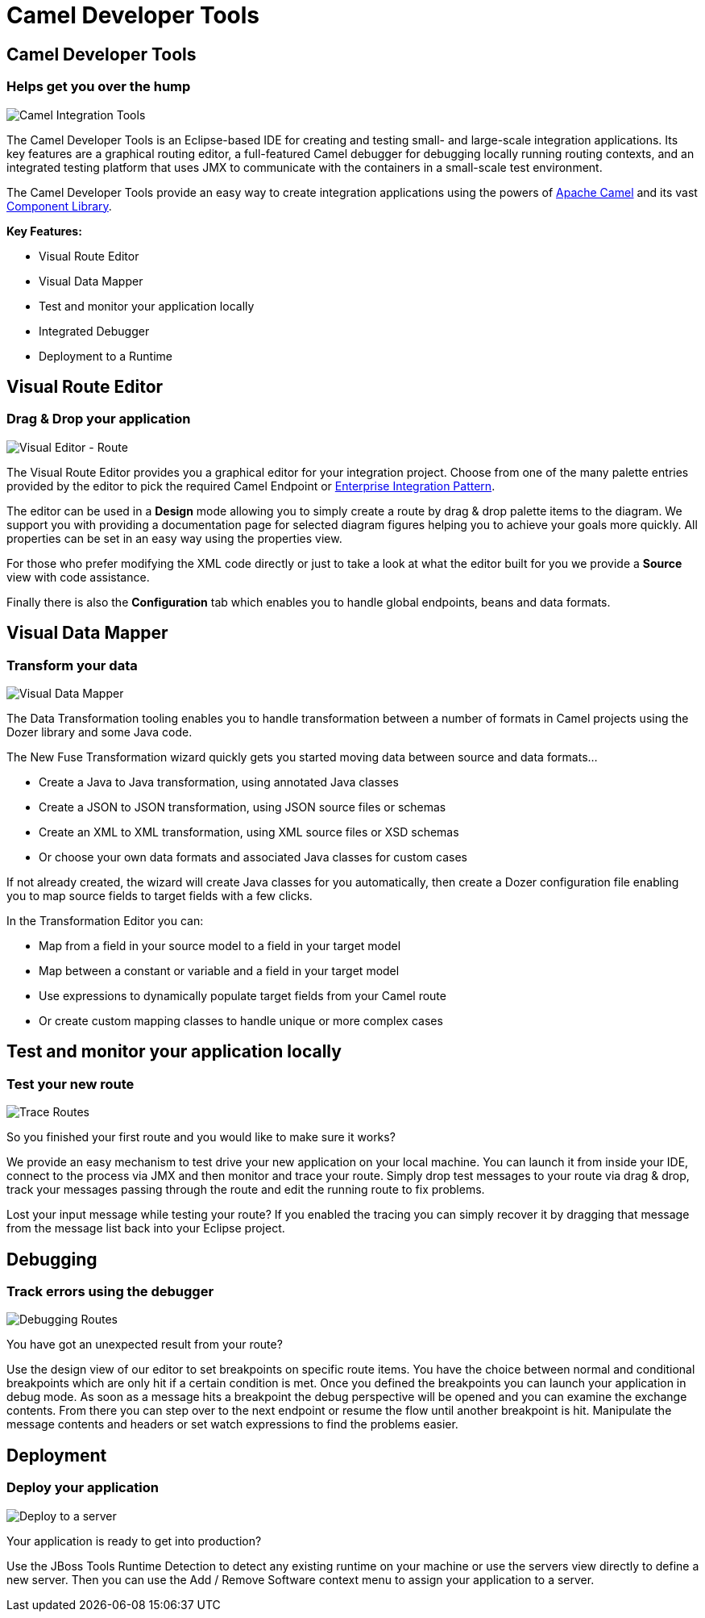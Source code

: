 = Camel Developer Tools
:page-layout: features
:page-product_id: jbt_core 
:page-feature_id: apachecamel
:page-feature_image_url: images/fuseintegrationtooling_icon.gif
:page-feature_order: 8
:page-feature_tagline: Helps get you over the hump
:page-issues_url: https://issues.jboss.org/projects/FUSETOOLS

== Camel Developer Tools
=== Helps get you over the hump
====
====
image::images/fuseintegrationtooling_icon_small.gif[Camel Integration Tools]

The Camel Developer Tools is an Eclipse-based IDE for creating and testing small- and large-scale integration applications. Its key features are a graphical routing editor, a full-featured Camel debugger for debugging locally running routing contexts, and an integrated testing platform that uses JMX to communicate with the containers in a small-scale test environment.

The Camel Developer Tools provide an easy way to create integration applications using the powers of http://camel.apache.org[Apache Camel] and its vast http://camel.apache.org/components.html[Component Library]. 

*Key Features:*

- Visual Route Editor
- Visual Data Mapper
- Test and monitor your application locally
- Integrated Debugger
- Deployment to a Runtime


== Visual Route Editor
=== Drag & Drop your application
====
====
image::images/features-fuse-route-ed.png[Visual Editor - Route]
 
The Visual Route Editor provides you a graphical editor for your integration project. Choose from one of the many palette entries provided by the editor to pick the required Camel Endpoint or http://camel.apache.org/enterprise-integration-patterns.html[Enterprise Integration Pattern].

The editor can be used in a *Design* mode allowing you to simply create a route by drag & drop palette items to the diagram. We support you with providing a documentation page for selected diagram figures helping you to achieve your goals more quickly. All properties can be set in an easy way using the properties view. 

For those who prefer modifying the XML code directly or just to take a look at what the editor built for you we provide a *Source* view with code assistance. 

Finally there is also the *Configuration* tab which enables you to handle global endpoints, beans and data formats.


== Visual Data Mapper
=== Transform your data
====
====
image::images/features-fuse-data-transform-editor.png[Visual Data Mapper]

The Data Transformation tooling enables you to handle transformation between a number of formats in Camel projects using the Dozer library and some Java code.

The New Fuse Transformation wizard quickly gets you started moving data between source and data formats...

- Create a Java to Java transformation, using annotated Java classes
- Create a JSON to JSON transformation, using JSON source files or schemas 
- Create an XML to XML transformation, using XML source files or XSD schemas
- Or choose your own data formats and associated Java classes for custom cases

If not already created, the wizard will create Java classes for you automatically, then create a Dozer configuration file enabling you to map source fields to target fields with a few clicks. 

In the Transformation Editor you can:

- Map from a field in your source model to a field in your target model
- Map between a constant or variable and a field in your target model
- Use expressions to dynamically populate target fields from your Camel route
- Or create custom mapping classes to handle unique or more complex cases


== Test and monitor your application locally
=== Test your new route
====
====
image::images/features-fuse-tracing.png[Trace Routes]

So you finished your first route and you would like to make sure it works? 

We provide an easy mechanism to test drive your new application on your local machine. You can launch it from inside your IDE, connect
to the process via JMX and then monitor and trace your route. Simply drop test messages to your route via drag & drop, track 
your messages passing through the route and edit the running route to fix problems. 

Lost your input message while testing your route? If you enabled the
tracing you can simply recover it by dragging that message from the message list back into your Eclipse project.


== Debugging 
=== Track errors using the debugger
====
====
image::images/features-fuse-debugger.png[Debugging Routes]

You have got an unexpected result from your route?

Use the design view of our editor to set breakpoints on specific route items. You have the choice between normal and conditional breakpoints which are only hit if a certain condition is met. Once you defined the breakpoints you can launch your application in debug mode. As soon as a message hits a breakpoint the debug perspective will be opened and you can examine the exchange contents. From there you can step over to the next endpoint or resume the flow until another breakpoint is hit. Manipulate the message contents and headers or set watch expressions to find the problems easier.


== Deployment
=== Deploy your application
====
====
image::images/features-fuse-deployment.png[Deploy to a server]

Your application is ready to get into production?

Use the JBoss Tools Runtime Detection to detect any existing runtime on your machine or use the servers view directly to define a new server. Then you can use the Add / Remove Software context menu to assign your application to a server. 


